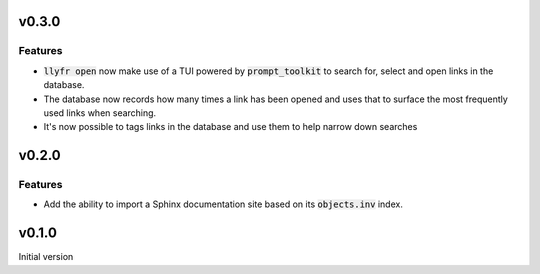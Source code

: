 v0.3.0
======

Features
--------

- :code:`llyfr open` now make use of a TUI powered by :code:`prompt_toolkit` to search
  for, select and open links in the database.
- The database now records how many times a link has been opened and uses that to
  surface the most frequently used links when searching.
- It's now possible to tags links in the database and use them to help narrow down searches

v0.2.0
======

Features
--------

- Add the ability to import a Sphinx documentation site based on its :code:`objects.inv`
  index.

v0.1.0
======

Initial version